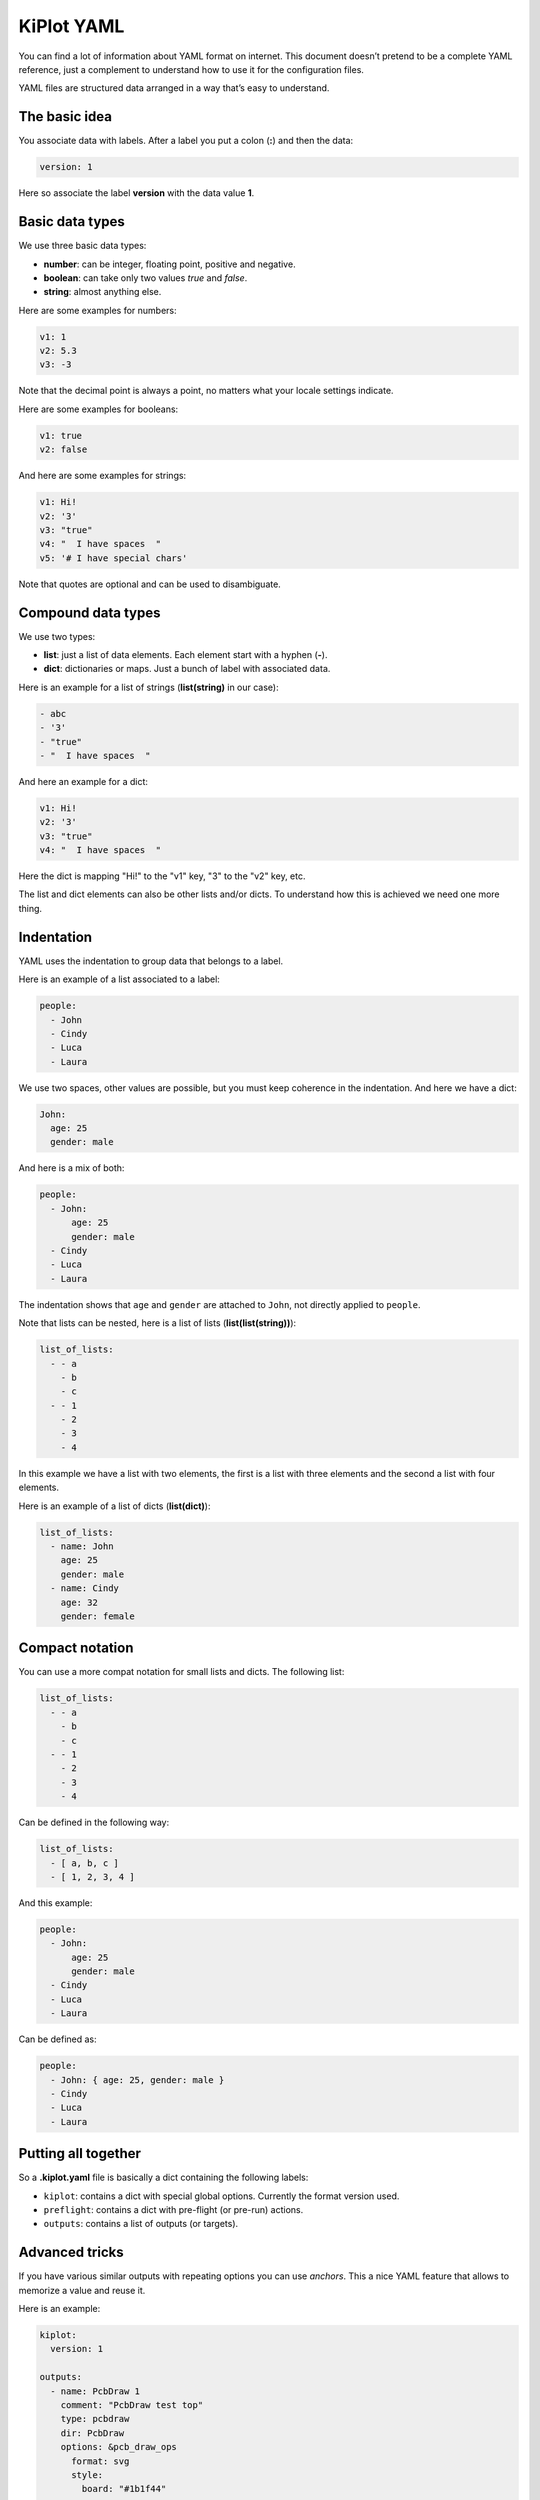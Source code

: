 .. _kiplot-yaml:

KiPlot YAML
===========

You can find a lot of information about YAML format on internet. This
document doesn’t pretend to be a complete YAML reference, just a
complement to understand how to use it for the configuration files.

YAML files are structured data arranged in a way that’s easy to
understand.

The basic idea
--------------

You associate data with labels. After a label you put a colon (**:**)
and then the data:

.. code:: yaml

   version: 1

Here so associate the label **version** with the data value **1**.

Basic data types
----------------

We use three basic data types:

-  **number**: can be integer, floating point, positive and negative.
-  **boolean**: can take only two values *true* and *false*.
-  **string**: almost anything else.

.. _number:

Here are some examples for numbers:

.. code:: yaml

   v1: 1
   v2: 5.3
   v3: -3

Note that the decimal point is always a point, no matters what your
locale settings indicate.

.. _boolean:

Here are some examples for booleans:

.. code:: yaml

   v1: true
   v2: false

.. _string:

And here are some examples for strings:

.. code:: yaml

   v1: Hi!
   v2: '3'
   v3: "true"
   v4: "  I have spaces  "
   v5: '# I have special chars'

Note that quotes are optional and can be used to disambiguate.

Compound data types
-------------------

We use two types:

-  **list**: just a list of data elements. Each element start with a
   hyphen (**-**).
-  **dict**: dictionaries or maps. Just a bunch of label with associated
   data.

.. _list(string):

Here is an example for a list of strings (**list(string)** in our case):

.. code:: yaml

   - abc
   - '3'
   - "true"
   - "  I have spaces  "

.. _dict:

And here an example for a dict:

.. code:: yaml

   v1: Hi!
   v2: '3'
   v3: "true"
   v4: "  I have spaces  "

Here the dict is mapping "Hi!" to the "v1" key, "3" to the "v2" key, etc.

The list and dict elements can also be other lists and/or dicts. To
understand how this is achieved we need one more thing.

Indentation
-----------

YAML uses the indentation to group data that belongs to a label.

Here is an example of a list associated to a label:

.. code:: yaml

   people:
     - John
     - Cindy
     - Luca
     - Laura

We use two spaces, other values are possible, but you must keep
coherence in the indentation. And here we have a dict:

.. code:: yaml

   John:
     age: 25
     gender: male

And here is a mix of both:

.. code:: yaml

   people:
     - John:
         age: 25
         gender: male
     - Cindy
     - Luca
     - Laura

The indentation shows that ``age`` and ``gender`` are attached to
``John``, not directly applied to ``people``.

.. _list(list(string)):

Note that lists can be nested, here is a list of lists
(**list(list(string))**):

.. code:: yaml

   list_of_lists:
     - - a
       - b
       - c
     - - 1
       - 2
       - 3
       - 4

In this example we have a list with two elements, the first is a list
with three elements and the second a list with four elements.

.. _list(dict):

Here is an example of a list of dicts (**list(dict)**):

.. code:: yaml

   list_of_lists:
     - name: John
       age: 25
       gender: male
     - name: Cindy
       age: 32
       gender: female

Compact notation
----------------

You can use a more compat notation for small lists and dicts. The
following list:

.. code:: yaml

   list_of_lists:
     - - a
       - b
       - c
     - - 1
       - 2
       - 3
       - 4

Can be defined in the following way:

.. code:: yaml

   list_of_lists:
     - [ a, b, c ]
     - [ 1, 2, 3, 4 ]

And this example:

.. code:: yaml

   people:
     - John:
         age: 25
         gender: male
     - Cindy
     - Luca
     - Laura

Can be defined as:

.. code:: yaml

   people:
     - John: { age: 25, gender: male }
     - Cindy
     - Luca
     - Laura

Putting all together
--------------------

So a **.kiplot.yaml** file is basically a dict containing the following
labels:

-  ``kiplot``: contains a dict with special global options. Currently
   the format version used.
-  ``preflight``: contains a dict with pre-flight (or pre-run) actions.
-  ``outputs``: contains a list of outputs (or targets).

Advanced tricks
---------------

If you have various similar outputs with repeating options you can use
*anchors*. This a nice YAML feature that allows to memorize a value and
reuse it.

Here is an example:

.. code:: yaml

   kiplot:
     version: 1

   outputs:
     - name: PcbDraw 1
       comment: "PcbDraw test top"
       type: pcbdraw
       dir: PcbDraw
       options: &pcb_draw_ops
         format: svg
         style:
           board: "#1b1f44"
           copper: "#00406a"
           silk: "#d5dce4"
           pads: "#cfb96e"
           clad: "#72786c"
           outline: "#000000"
           vcut: "#bf2600"
           highlight_on_top: false
           highlight_style: "stroke:none;fill:#ff0000;opacity:0.5;"
           highlight_padding: 1.5
         libs:
           - default
           - eagle-default
         remap:
           L_G1: "LEDs:LED-5MM_green"
           L_B1: "LEDs:LED-5MM_blue"
           L_Y1: "LEDs:LED-5MM_yellow"
           PHOTO1: "yaqwsx:R_PHOTO_7mm"
           J8: "yaqwsx:Pin_Header_Straight_1x02_circle"
           'REF**': "dummy:dummy"
           G***: "dummy:dummy"
           svg2mod: "dummy:dummy"
           JP1: "dummy:dummy"
           JP2: "dummy:dummy"
           JP3: "dummy:dummy"
           JP4: "dummy:dummy"
         no_drillholes: False
         mirror: False
         highlight:
           - L_G1
           - L_B1
           - R10
           - RV1
         show_components: all
         vcuts: True
         warnings: visible
         dpi: 600

     - name: PcbDraw 2
       comment: "PcbDraw test bottom"
       type: pcbdraw
       dir: PcbDraw
       options:
         <<: *pcb_draw_ops
         style: set-red-enig
         bottom: True
         show_components:
           - L_G1
           - L_B1
         remap:

Here we have two outputs: ‘PcbDraw 1’ and ‘PcbDraw 2’. The options for
are big because we are including a custom color style and a list of
component remappings. In this case ‘PcbDraw 2’ wants to use the same
options, but with some changes. So we use an anchor in the first options
list (``&pcb_draw_ops``) and then we copy the data with
``<<: *pcb_draw_ops``. The good thing is that we can overwrite options.
Here we choose another ``style`` (ridiculous example), the bottom side
(good example), a different list of components to show and we eliminate
the ``remap`` dict.
